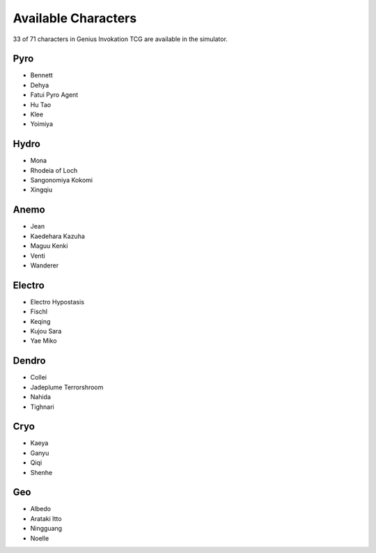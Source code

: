 Available Characters
====================

33 of 71 characters in Genius Invokation TCG are available in the simulator.

Pyro
------

* Bennett
* Dehya
* Fatui Pyro Agent
* Hu Tao
* Klee
* Yoimiya

Hydro
-----

*  Mona
*  Rhodeia of Loch
*  Sangonomiya Kokomi
*  Xingqiu

Anemo
-----

* Jean
* Kaedehara Kazuha
* Maguu Kenki
* Venti
* Wanderer

Electro
-------

* Electro Hypostasis
* Fischl
* Keqing
* Kujou Sara
* Yae Miko

Dendro
------

* Collei
* Jadeplume Terrorshroom
* Nahida
* Tighnari

Cryo
----

* Kaeya
* Ganyu
* Qiqi
* Shenhe

Geo
---

* Albedo
* Arataki Itto
* Ningguang
* Noelle